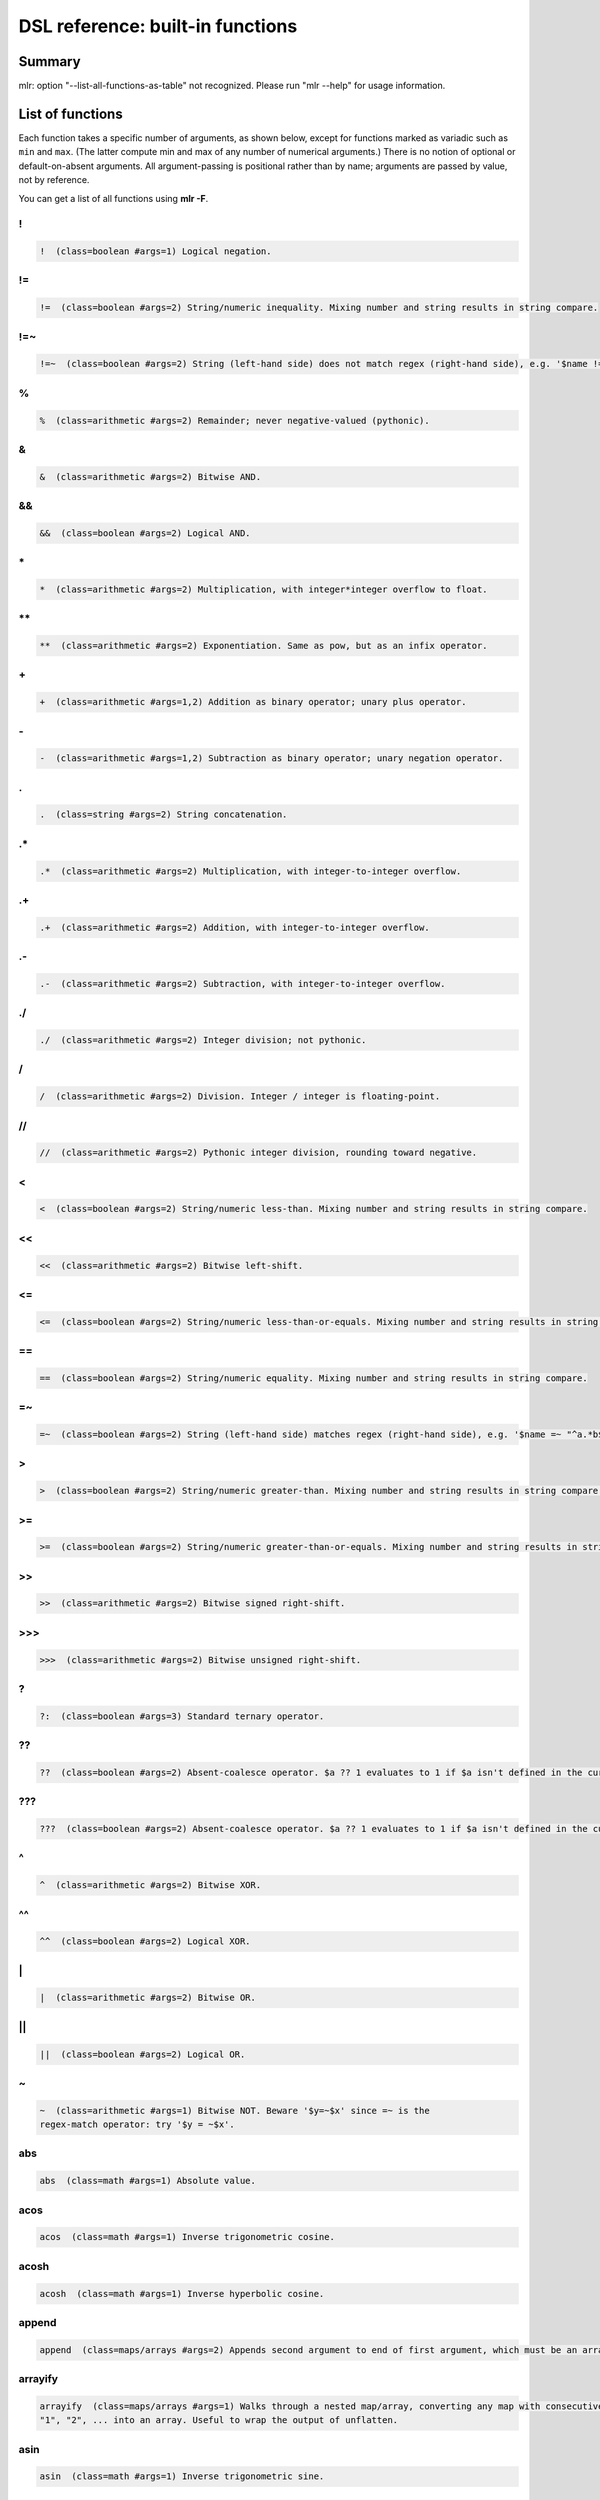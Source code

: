 ..
    PLEASE DO NOT EDIT DIRECTLY. EDIT THE .rst.in FILE PLEASE.

DSL reference: built-in functions
=====================================

Summary
----------------------------------------------------------------

mlr: option "--list-all-functions-as-table" not recognized.
Please run "mlr --help" for usage information.

List of functions
----------------------------------------------------------------

Each function takes a specific number of arguments, as shown below, except for functions marked as variadic such as ``min`` and ``max``. (The latter compute min and max of any number of numerical arguments.) There is no notion of optional or default-on-absent arguments. All argument-passing is positional rather than by name; arguments are passed by value, not by reference.

You can get a list of all functions using **mlr -F**.


.. _reference-dsl-colon:

\!
^^^^^^^^^^^^^^^^^^^^^^^^^^^^^^^^^^^^^^^^^^^^^^^^^^^^^^^^^^^^^^^^

.. code-block:: none

    !  (class=boolean #args=1) Logical negation.



.. _reference-dsl-!=:

!=
^^^^^^^^^^^^^^^^^^^^^^^^^^^^^^^^^^^^^^^^^^^^^^^^^^^^^^^^^^^^^^^^

.. code-block:: none

    !=  (class=boolean #args=2) String/numeric inequality. Mixing number and string results in string compare.



.. _reference-dsl-!=~:

!=~
^^^^^^^^^^^^^^^^^^^^^^^^^^^^^^^^^^^^^^^^^^^^^^^^^^^^^^^^^^^^^^^^

.. code-block:: none

    !=~  (class=boolean #args=2) String (left-hand side) does not match regex (right-hand side), e.g. '$name !=~ "^a.*b$"'.



.. _reference-dsl-%:

%
^^^^^^^^^^^^^^^^^^^^^^^^^^^^^^^^^^^^^^^^^^^^^^^^^^^^^^^^^^^^^^^^

.. code-block:: none

    %  (class=arithmetic #args=2) Remainder; never negative-valued (pythonic).



.. _reference-dsl-&:

&
^^^^^^^^^^^^^^^^^^^^^^^^^^^^^^^^^^^^^^^^^^^^^^^^^^^^^^^^^^^^^^^^

.. code-block:: none

    &  (class=arithmetic #args=2) Bitwise AND.



.. _reference-dsl-&&:

&&
^^^^^^^^^^^^^^^^^^^^^^^^^^^^^^^^^^^^^^^^^^^^^^^^^^^^^^^^^^^^^^^^

.. code-block:: none

    &&  (class=boolean #args=2) Logical AND.



.. _reference-dsl-times:

\*
^^^^^^^^^^^^^^^^^^^^^^^^^^^^^^^^^^^^^^^^^^^^^^^^^^^^^^^^^^^^^^^^

.. code-block:: none

    *  (class=arithmetic #args=2) Multiplication, with integer*integer overflow to float.



.. _reference-dsl-exponentiation:

\**
^^^^^^^^^^^^^^^^^^^^^^^^^^^^^^^^^^^^^^^^^^^^^^^^^^^^^^^^^^^^^^^^

.. code-block:: none

    **  (class=arithmetic #args=2) Exponentiation. Same as pow, but as an infix operator.



.. _reference-dsl-plus:

\+
^^^^^^^^^^^^^^^^^^^^^^^^^^^^^^^^^^^^^^^^^^^^^^^^^^^^^^^^^^^^^^^^

.. code-block:: none

    +  (class=arithmetic #args=1,2) Addition as binary operator; unary plus operator.



.. _reference-dsl-minus:

\-
^^^^^^^^^^^^^^^^^^^^^^^^^^^^^^^^^^^^^^^^^^^^^^^^^^^^^^^^^^^^^^^^

.. code-block:: none

    -  (class=arithmetic #args=1,2) Subtraction as binary operator; unary negation operator.



.. _reference-dsl-.:

.
^^^^^^^^^^^^^^^^^^^^^^^^^^^^^^^^^^^^^^^^^^^^^^^^^^^^^^^^^^^^^^^^

.. code-block:: none

    .  (class=string #args=2) String concatenation.



.. _reference-dsl-.*:

.*
^^^^^^^^^^^^^^^^^^^^^^^^^^^^^^^^^^^^^^^^^^^^^^^^^^^^^^^^^^^^^^^^

.. code-block:: none

    .*  (class=arithmetic #args=2) Multiplication, with integer-to-integer overflow.



.. _reference-dsl-.+:

.+
^^^^^^^^^^^^^^^^^^^^^^^^^^^^^^^^^^^^^^^^^^^^^^^^^^^^^^^^^^^^^^^^

.. code-block:: none

    .+  (class=arithmetic #args=2) Addition, with integer-to-integer overflow.



.. _reference-dsl-.-:

.-
^^^^^^^^^^^^^^^^^^^^^^^^^^^^^^^^^^^^^^^^^^^^^^^^^^^^^^^^^^^^^^^^

.. code-block:: none

    .-  (class=arithmetic #args=2) Subtraction, with integer-to-integer overflow.



.. _reference-dsl-./:

./
^^^^^^^^^^^^^^^^^^^^^^^^^^^^^^^^^^^^^^^^^^^^^^^^^^^^^^^^^^^^^^^^

.. code-block:: none

    ./  (class=arithmetic #args=2) Integer division; not pythonic.



.. _reference-dsl-/:

/
^^^^^^^^^^^^^^^^^^^^^^^^^^^^^^^^^^^^^^^^^^^^^^^^^^^^^^^^^^^^^^^^

.. code-block:: none

    /  (class=arithmetic #args=2) Division. Integer / integer is floating-point.



.. _reference-dsl-//:

//
^^^^^^^^^^^^^^^^^^^^^^^^^^^^^^^^^^^^^^^^^^^^^^^^^^^^^^^^^^^^^^^^

.. code-block:: none

    //  (class=arithmetic #args=2) Pythonic integer division, rounding toward negative.



.. _reference-dsl-<:

<
^^^^^^^^^^^^^^^^^^^^^^^^^^^^^^^^^^^^^^^^^^^^^^^^^^^^^^^^^^^^^^^^

.. code-block:: none

    <  (class=boolean #args=2) String/numeric less-than. Mixing number and string results in string compare.



.. _reference-dsl-<<:

<<
^^^^^^^^^^^^^^^^^^^^^^^^^^^^^^^^^^^^^^^^^^^^^^^^^^^^^^^^^^^^^^^^

.. code-block:: none

    <<  (class=arithmetic #args=2) Bitwise left-shift.



.. _reference-dsl-<=:

<=
^^^^^^^^^^^^^^^^^^^^^^^^^^^^^^^^^^^^^^^^^^^^^^^^^^^^^^^^^^^^^^^^

.. code-block:: none

    <=  (class=boolean #args=2) String/numeric less-than-or-equals. Mixing number and string results in string compare.



.. _reference-dsl-==:

==
^^^^^^^^^^^^^^^^^^^^^^^^^^^^^^^^^^^^^^^^^^^^^^^^^^^^^^^^^^^^^^^^

.. code-block:: none

    ==  (class=boolean #args=2) String/numeric equality. Mixing number and string results in string compare.



.. _reference-dsl-=~:

=~
^^^^^^^^^^^^^^^^^^^^^^^^^^^^^^^^^^^^^^^^^^^^^^^^^^^^^^^^^^^^^^^^

.. code-block:: none

    =~  (class=boolean #args=2) String (left-hand side) matches regex (right-hand side), e.g. '$name =~ "^a.*b$"'.



.. _reference-dsl->:

>
^^^^^^^^^^^^^^^^^^^^^^^^^^^^^^^^^^^^^^^^^^^^^^^^^^^^^^^^^^^^^^^^

.. code-block:: none

    >  (class=boolean #args=2) String/numeric greater-than. Mixing number and string results in string compare.



.. _reference-dsl->=:

>=
^^^^^^^^^^^^^^^^^^^^^^^^^^^^^^^^^^^^^^^^^^^^^^^^^^^^^^^^^^^^^^^^

.. code-block:: none

    >=  (class=boolean #args=2) String/numeric greater-than-or-equals. Mixing number and string results in string compare.



.. _reference-dsl-srsh:

\>\>
^^^^^^^^^^^^^^^^^^^^^^^^^^^^^^^^^^^^^^^^^^^^^^^^^^^^^^^^^^^^^^^^

.. code-block:: none

    >>  (class=arithmetic #args=2) Bitwise signed right-shift.



.. _reference-dsl-ursh:

\>\>\>
^^^^^^^^^^^^^^^^^^^^^^^^^^^^^^^^^^^^^^^^^^^^^^^^^^^^^^^^^^^^^^^^

.. code-block:: none

    >>>  (class=arithmetic #args=2) Bitwise unsigned right-shift.



.. _reference-dsl-question-mark-colon:

\?
^^^^^^^^^^^^^^^^^^^^^^^^^^^^^^^^^^^^^^^^^^^^^^^^^^^^^^^^^^^^^^^^

.. code-block:: none

    ?:  (class=boolean #args=3) Standard ternary operator.



.. _reference-dsl-??:

??
^^^^^^^^^^^^^^^^^^^^^^^^^^^^^^^^^^^^^^^^^^^^^^^^^^^^^^^^^^^^^^^^

.. code-block:: none

    ??  (class=boolean #args=2) Absent-coalesce operator. $a ?? 1 evaluates to 1 if $a isn't defined in the current record.



.. _reference-dsl-???:

???
^^^^^^^^^^^^^^^^^^^^^^^^^^^^^^^^^^^^^^^^^^^^^^^^^^^^^^^^^^^^^^^^

.. code-block:: none

    ???  (class=boolean #args=2) Absent-coalesce operator. $a ?? 1 evaluates to 1 if $a isn't defined in the current record, or has empty value.



.. _reference-dsl-^:

^
^^^^^^^^^^^^^^^^^^^^^^^^^^^^^^^^^^^^^^^^^^^^^^^^^^^^^^^^^^^^^^^^

.. code-block:: none

    ^  (class=arithmetic #args=2) Bitwise XOR.



.. _reference-dsl-^^:

^^
^^^^^^^^^^^^^^^^^^^^^^^^^^^^^^^^^^^^^^^^^^^^^^^^^^^^^^^^^^^^^^^^

.. code-block:: none

    ^^  (class=boolean #args=2) Logical XOR.



.. _reference-dsl-bitwise-or:

\|
^^^^^^^^^^^^^^^^^^^^^^^^^^^^^^^^^^^^^^^^^^^^^^^^^^^^^^^^^^^^^^^^

.. code-block:: none

    |  (class=arithmetic #args=2) Bitwise OR.



.. _reference-dsl-||:

||
^^^^^^^^^^^^^^^^^^^^^^^^^^^^^^^^^^^^^^^^^^^^^^^^^^^^^^^^^^^^^^^^

.. code-block:: none

    ||  (class=boolean #args=2) Logical OR.



.. _reference-dsl-~:

~
^^^^^^^^^^^^^^^^^^^^^^^^^^^^^^^^^^^^^^^^^^^^^^^^^^^^^^^^^^^^^^^^

.. code-block:: none

    ~  (class=arithmetic #args=1) Bitwise NOT. Beware '$y=~$x' since =~ is the
    regex-match operator: try '$y = ~$x'.



.. _reference-dsl-abs:

abs
^^^^^^^^^^^^^^^^^^^^^^^^^^^^^^^^^^^^^^^^^^^^^^^^^^^^^^^^^^^^^^^^

.. code-block:: none

    abs  (class=math #args=1) Absolute value.



.. _reference-dsl-acos:

acos
^^^^^^^^^^^^^^^^^^^^^^^^^^^^^^^^^^^^^^^^^^^^^^^^^^^^^^^^^^^^^^^^

.. code-block:: none

    acos  (class=math #args=1) Inverse trigonometric cosine.



.. _reference-dsl-acosh:

acosh
^^^^^^^^^^^^^^^^^^^^^^^^^^^^^^^^^^^^^^^^^^^^^^^^^^^^^^^^^^^^^^^^

.. code-block:: none

    acosh  (class=math #args=1) Inverse hyperbolic cosine.



.. _reference-dsl-append:

append
^^^^^^^^^^^^^^^^^^^^^^^^^^^^^^^^^^^^^^^^^^^^^^^^^^^^^^^^^^^^^^^^

.. code-block:: none

    append  (class=maps/arrays #args=2) Appends second argument to end of first argument, which must be an array.



.. _reference-dsl-arrayify:

arrayify
^^^^^^^^^^^^^^^^^^^^^^^^^^^^^^^^^^^^^^^^^^^^^^^^^^^^^^^^^^^^^^^^

.. code-block:: none

    arrayify  (class=maps/arrays #args=1) Walks through a nested map/array, converting any map with consecutive keys
    "1", "2", ... into an array. Useful to wrap the output of unflatten.



.. _reference-dsl-asin:

asin
^^^^^^^^^^^^^^^^^^^^^^^^^^^^^^^^^^^^^^^^^^^^^^^^^^^^^^^^^^^^^^^^

.. code-block:: none

    asin  (class=math #args=1) Inverse trigonometric sine.



.. _reference-dsl-asinh:

asinh
^^^^^^^^^^^^^^^^^^^^^^^^^^^^^^^^^^^^^^^^^^^^^^^^^^^^^^^^^^^^^^^^

.. code-block:: none

    asinh  (class=math #args=1) Inverse hyperbolic sine.



.. _reference-dsl-asserting_absent:

asserting_absent
^^^^^^^^^^^^^^^^^^^^^^^^^^^^^^^^^^^^^^^^^^^^^^^^^^^^^^^^^^^^^^^^

.. code-block:: none

    asserting_absent  (class=typing #args=1) Aborts with an error if is_absent on the argument returns false,
    else returns its argument.



.. _reference-dsl-asserting_array:

asserting_array
^^^^^^^^^^^^^^^^^^^^^^^^^^^^^^^^^^^^^^^^^^^^^^^^^^^^^^^^^^^^^^^^

.. code-block:: none

    asserting_array  (class=typing #args=1) Aborts with an error if is_array on the argument returns false,
    else returns its argument.



.. _reference-dsl-asserting_bool:

asserting_bool
^^^^^^^^^^^^^^^^^^^^^^^^^^^^^^^^^^^^^^^^^^^^^^^^^^^^^^^^^^^^^^^^

.. code-block:: none

    asserting_bool  (class=typing #args=1) Aborts with an error if is_bool on the argument returns false,
    else returns its argument.



.. _reference-dsl-asserting_boolean:

asserting_boolean
^^^^^^^^^^^^^^^^^^^^^^^^^^^^^^^^^^^^^^^^^^^^^^^^^^^^^^^^^^^^^^^^

.. code-block:: none

    asserting_boolean  (class=typing #args=1) Aborts with an error if is_boolean on the argument returns false,
    else returns its argument.



.. _reference-dsl-asserting_empty:

asserting_empty
^^^^^^^^^^^^^^^^^^^^^^^^^^^^^^^^^^^^^^^^^^^^^^^^^^^^^^^^^^^^^^^^

.. code-block:: none

    asserting_empty  (class=typing #args=1) Aborts with an error if is_empty on the argument returns false,
    else returns its argument.



.. _reference-dsl-asserting_empty_map:

asserting_empty_map
^^^^^^^^^^^^^^^^^^^^^^^^^^^^^^^^^^^^^^^^^^^^^^^^^^^^^^^^^^^^^^^^

.. code-block:: none

    asserting_empty_map  (class=typing #args=1) Aborts with an error if is_empty_map on the argument returns false,
    else returns its argument.



.. _reference-dsl-asserting_error:

asserting_error
^^^^^^^^^^^^^^^^^^^^^^^^^^^^^^^^^^^^^^^^^^^^^^^^^^^^^^^^^^^^^^^^

.. code-block:: none

    asserting_error  (class=typing #args=1) Aborts with an error if is_error on the argument returns false,
    else returns its argument.



.. _reference-dsl-asserting_float:

asserting_float
^^^^^^^^^^^^^^^^^^^^^^^^^^^^^^^^^^^^^^^^^^^^^^^^^^^^^^^^^^^^^^^^

.. code-block:: none

    asserting_float  (class=typing #args=1) Aborts with an error if is_float on the argument returns false,
    else returns its argument.



.. _reference-dsl-asserting_int:

asserting_int
^^^^^^^^^^^^^^^^^^^^^^^^^^^^^^^^^^^^^^^^^^^^^^^^^^^^^^^^^^^^^^^^

.. code-block:: none

    asserting_int  (class=typing #args=1) Aborts with an error if is_int on the argument returns false,
    else returns its argument.



.. _reference-dsl-asserting_map:

asserting_map
^^^^^^^^^^^^^^^^^^^^^^^^^^^^^^^^^^^^^^^^^^^^^^^^^^^^^^^^^^^^^^^^

.. code-block:: none

    asserting_map  (class=typing #args=1) Aborts with an error if is_map on the argument returns false,
    else returns its argument.



.. _reference-dsl-asserting_nonempty_map:

asserting_nonempty_map
^^^^^^^^^^^^^^^^^^^^^^^^^^^^^^^^^^^^^^^^^^^^^^^^^^^^^^^^^^^^^^^^

.. code-block:: none

    asserting_nonempty_map  (class=typing #args=1) Aborts with an error if is_nonempty_map on the argument returns false,
    else returns its argument.



.. _reference-dsl-asserting_not_array:

asserting_not_array
^^^^^^^^^^^^^^^^^^^^^^^^^^^^^^^^^^^^^^^^^^^^^^^^^^^^^^^^^^^^^^^^

.. code-block:: none

    asserting_not_array  (class=typing #args=1) Aborts with an error if is_not_array on the argument returns false,
    else returns its argument.



.. _reference-dsl-asserting_not_empty:

asserting_not_empty
^^^^^^^^^^^^^^^^^^^^^^^^^^^^^^^^^^^^^^^^^^^^^^^^^^^^^^^^^^^^^^^^

.. code-block:: none

    asserting_not_empty  (class=typing #args=1) Aborts with an error if is_not_empty on the argument returns false,
    else returns its argument.



.. _reference-dsl-asserting_not_map:

asserting_not_map
^^^^^^^^^^^^^^^^^^^^^^^^^^^^^^^^^^^^^^^^^^^^^^^^^^^^^^^^^^^^^^^^

.. code-block:: none

    asserting_not_map  (class=typing #args=1) Aborts with an error if is_not_map on the argument returns false,
    else returns its argument.



.. _reference-dsl-asserting_not_null:

asserting_not_null
^^^^^^^^^^^^^^^^^^^^^^^^^^^^^^^^^^^^^^^^^^^^^^^^^^^^^^^^^^^^^^^^

.. code-block:: none

    asserting_not_null  (class=typing #args=1) Aborts with an error if is_not_null on the argument returns false,
    else returns its argument.



.. _reference-dsl-asserting_null:

asserting_null
^^^^^^^^^^^^^^^^^^^^^^^^^^^^^^^^^^^^^^^^^^^^^^^^^^^^^^^^^^^^^^^^

.. code-block:: none

    asserting_null  (class=typing #args=1) Aborts with an error if is_null on the argument returns false,
    else returns its argument.



.. _reference-dsl-asserting_numeric:

asserting_numeric
^^^^^^^^^^^^^^^^^^^^^^^^^^^^^^^^^^^^^^^^^^^^^^^^^^^^^^^^^^^^^^^^

.. code-block:: none

    asserting_numeric  (class=typing #args=1) Aborts with an error if is_numeric on the argument returns false,
    else returns its argument.



.. _reference-dsl-asserting_present:

asserting_present
^^^^^^^^^^^^^^^^^^^^^^^^^^^^^^^^^^^^^^^^^^^^^^^^^^^^^^^^^^^^^^^^

.. code-block:: none

    asserting_present  (class=typing #args=1) Aborts with an error if is_present on the argument returns false,
    else returns its argument.



.. _reference-dsl-asserting_string:

asserting_string
^^^^^^^^^^^^^^^^^^^^^^^^^^^^^^^^^^^^^^^^^^^^^^^^^^^^^^^^^^^^^^^^

.. code-block:: none

    asserting_string  (class=typing #args=1) Aborts with an error if is_string on the argument returns false,
    else returns its argument.



.. _reference-dsl-atan:

atan
^^^^^^^^^^^^^^^^^^^^^^^^^^^^^^^^^^^^^^^^^^^^^^^^^^^^^^^^^^^^^^^^

.. code-block:: none

    atan  (class=math #args=1) One-argument arctangent.



.. _reference-dsl-atan2:

atan2
^^^^^^^^^^^^^^^^^^^^^^^^^^^^^^^^^^^^^^^^^^^^^^^^^^^^^^^^^^^^^^^^

.. code-block:: none

    atan2  (class=math #args=2) Two-argument arctangent.



.. _reference-dsl-atanh:

atanh
^^^^^^^^^^^^^^^^^^^^^^^^^^^^^^^^^^^^^^^^^^^^^^^^^^^^^^^^^^^^^^^^

.. code-block:: none

    atanh  (class=math #args=1) Inverse hyperbolic tangent.



.. _reference-dsl-bitcount:

bitcount
^^^^^^^^^^^^^^^^^^^^^^^^^^^^^^^^^^^^^^^^^^^^^^^^^^^^^^^^^^^^^^^^

.. code-block:: none

    bitcount  (class=arithmetic #args=1) Count of 1-bits.



.. _reference-dsl-boolean:

boolean
^^^^^^^^^^^^^^^^^^^^^^^^^^^^^^^^^^^^^^^^^^^^^^^^^^^^^^^^^^^^^^^^

.. code-block:: none

    boolean  (class=conversion #args=1) Convert int/float/bool/string to boolean.



.. _reference-dsl-capitalize:

capitalize
^^^^^^^^^^^^^^^^^^^^^^^^^^^^^^^^^^^^^^^^^^^^^^^^^^^^^^^^^^^^^^^^

.. code-block:: none

    capitalize  (class=string #args=1) Convert string's first character to uppercase.



.. _reference-dsl-cbrt:

cbrt
^^^^^^^^^^^^^^^^^^^^^^^^^^^^^^^^^^^^^^^^^^^^^^^^^^^^^^^^^^^^^^^^

.. code-block:: none

    cbrt  (class=math #args=1) Cube root.



.. _reference-dsl-ceil:

ceil
^^^^^^^^^^^^^^^^^^^^^^^^^^^^^^^^^^^^^^^^^^^^^^^^^^^^^^^^^^^^^^^^

.. code-block:: none

    ceil  (class=math #args=1) Ceiling: nearest integer at or above.



.. _reference-dsl-clean_whitespace:

clean_whitespace
^^^^^^^^^^^^^^^^^^^^^^^^^^^^^^^^^^^^^^^^^^^^^^^^^^^^^^^^^^^^^^^^

.. code-block:: none

    clean_whitespace  (class=string #args=1) Same as collapse_whitespace and strip.



.. _reference-dsl-collapse_whitespace:

collapse_whitespace
^^^^^^^^^^^^^^^^^^^^^^^^^^^^^^^^^^^^^^^^^^^^^^^^^^^^^^^^^^^^^^^^

.. code-block:: none

    collapse_whitespace  (class=string #args=1) Strip repeated whitespace from string.



.. _reference-dsl-cos:

cos
^^^^^^^^^^^^^^^^^^^^^^^^^^^^^^^^^^^^^^^^^^^^^^^^^^^^^^^^^^^^^^^^

.. code-block:: none

    cos  (class=math #args=1) Trigonometric cosine.



.. _reference-dsl-cosh:

cosh
^^^^^^^^^^^^^^^^^^^^^^^^^^^^^^^^^^^^^^^^^^^^^^^^^^^^^^^^^^^^^^^^

.. code-block:: none

    cosh  (class=math #args=1) Hyperbolic cosine.



.. _reference-dsl-depth:

depth
^^^^^^^^^^^^^^^^^^^^^^^^^^^^^^^^^^^^^^^^^^^^^^^^^^^^^^^^^^^^^^^^

.. code-block:: none

    depth  (class=maps/arrays #args=1) Prints maximum depth of map/array. Scalars have depth 0.



.. _reference-dsl-dhms2fsec:

dhms2fsec
^^^^^^^^^^^^^^^^^^^^^^^^^^^^^^^^^^^^^^^^^^^^^^^^^^^^^^^^^^^^^^^^

.. code-block:: none

    dhms2fsec  (class=time #args=1) Recovers floating-point seconds as in dhms2fsec("5d18h53m20.250000s") = 500000.250000



.. _reference-dsl-dhms2sec:

dhms2sec
^^^^^^^^^^^^^^^^^^^^^^^^^^^^^^^^^^^^^^^^^^^^^^^^^^^^^^^^^^^^^^^^

.. code-block:: none

    dhms2sec  (class=time #args=1) Recovers integer seconds as in dhms2sec("5d18h53m20s") = 500000



.. _reference-dsl-erf:

erf
^^^^^^^^^^^^^^^^^^^^^^^^^^^^^^^^^^^^^^^^^^^^^^^^^^^^^^^^^^^^^^^^

.. code-block:: none

    erf  (class=math #args=1) Error function.



.. _reference-dsl-erfc:

erfc
^^^^^^^^^^^^^^^^^^^^^^^^^^^^^^^^^^^^^^^^^^^^^^^^^^^^^^^^^^^^^^^^

.. code-block:: none

    erfc  (class=math #args=1) Complementary error function.



.. _reference-dsl-exp:

exp
^^^^^^^^^^^^^^^^^^^^^^^^^^^^^^^^^^^^^^^^^^^^^^^^^^^^^^^^^^^^^^^^

.. code-block:: none

    exp  (class=math #args=1) Exponential function e**x.



.. _reference-dsl-expm1:

expm1
^^^^^^^^^^^^^^^^^^^^^^^^^^^^^^^^^^^^^^^^^^^^^^^^^^^^^^^^^^^^^^^^

.. code-block:: none

    expm1  (class=math #args=1) e**x - 1.



.. _reference-dsl-flatten:

flatten
^^^^^^^^^^^^^^^^^^^^^^^^^^^^^^^^^^^^^^^^^^^^^^^^^^^^^^^^^^^^^^^^

.. code-block:: none

    flatten  (class=maps/arrays #args=3) Flattens multi-level maps to single-level ones. Examples:
    flatten("a", ".", {"b": { "c": 4 }}) is {"a.b.c" : 4}.
    flatten("", ".", {"a": { "b": 3 }}) is {"a.b" : 3}.
    Two-argument version: flatten($*, ".") is the same as flatten("", ".", $*).
    Useful for nested JSON-like structures for non-JSON file formats like CSV.



.. _reference-dsl-float:

float
^^^^^^^^^^^^^^^^^^^^^^^^^^^^^^^^^^^^^^^^^^^^^^^^^^^^^^^^^^^^^^^^

.. code-block:: none

    float  (class=conversion #args=1) Convert int/float/bool/string to float.



.. _reference-dsl-floor:

floor
^^^^^^^^^^^^^^^^^^^^^^^^^^^^^^^^^^^^^^^^^^^^^^^^^^^^^^^^^^^^^^^^

.. code-block:: none

    floor  (class=math #args=1) Floor: nearest integer at or below.



.. _reference-dsl-fmtnum:

fmtnum
^^^^^^^^^^^^^^^^^^^^^^^^^^^^^^^^^^^^^^^^^^^^^^^^^^^^^^^^^^^^^^^^

.. code-block:: none

    fmtnum  (class=conversion #args=2) Convert int/float/bool to string using
    printf-style format string, e.g. '$s = fmtnum($n, "%06lld")'.



.. _reference-dsl-fsec2dhms:

fsec2dhms
^^^^^^^^^^^^^^^^^^^^^^^^^^^^^^^^^^^^^^^^^^^^^^^^^^^^^^^^^^^^^^^^

.. code-block:: none

    fsec2dhms  (class=time #args=1) Formats floating-point seconds as in fsec2dhms(500000.25) = "5d18h53m20.250000s"



.. _reference-dsl-fsec2hms:

fsec2hms
^^^^^^^^^^^^^^^^^^^^^^^^^^^^^^^^^^^^^^^^^^^^^^^^^^^^^^^^^^^^^^^^

.. code-block:: none

    fsec2hms  (class=time #args=1) Formats floating-point seconds as in fsec2hms(5000.25) = "01:23:20.250000"



.. _reference-dsl-get_keys:

get_keys
^^^^^^^^^^^^^^^^^^^^^^^^^^^^^^^^^^^^^^^^^^^^^^^^^^^^^^^^^^^^^^^^

.. code-block:: none

    get_keys  (class=maps/arrays #args=1) Returns array of keys of map or array



.. _reference-dsl-get_values:

get_values
^^^^^^^^^^^^^^^^^^^^^^^^^^^^^^^^^^^^^^^^^^^^^^^^^^^^^^^^^^^^^^^^

.. code-block:: none

    get_values  (class=maps/arrays #args=1) Returns array of keys of map or array -- in the latter case, returns a copy of the array



.. _reference-dsl-gmt2sec:

gmt2sec
^^^^^^^^^^^^^^^^^^^^^^^^^^^^^^^^^^^^^^^^^^^^^^^^^^^^^^^^^^^^^^^^

.. code-block:: none

    gmt2sec  (class=time #args=1) Parses GMT timestamp as integer seconds since the epoch.



.. _reference-dsl-gsub:

gsub
^^^^^^^^^^^^^^^^^^^^^^^^^^^^^^^^^^^^^^^^^^^^^^^^^^^^^^^^^^^^^^^^

.. code-block:: none

    gsub  (class=string #args=3) Example: '$name=gsub($name, "old", "new")' (replace all).



.. _reference-dsl-haskey:

haskey
^^^^^^^^^^^^^^^^^^^^^^^^^^^^^^^^^^^^^^^^^^^^^^^^^^^^^^^^^^^^^^^^

.. code-block:: none

    haskey  (class=maps/arrays #args=2) True/false if map has/hasn't key, e.g. 'haskey($*, "a")' or
    'haskey(mymap, mykey)', or true/false if array index is in bounds / out of bounds.
    Error if 1st argument is not a map or array. Note -n..-1 alias to 1..n in Miller arrays.



.. _reference-dsl-hexfmt:

hexfmt
^^^^^^^^^^^^^^^^^^^^^^^^^^^^^^^^^^^^^^^^^^^^^^^^^^^^^^^^^^^^^^^^

.. code-block:: none

    hexfmt  (class=conversion #args=1) Convert int to hex string, e.g. 255 to "0xff".



.. _reference-dsl-hms2fsec:

hms2fsec
^^^^^^^^^^^^^^^^^^^^^^^^^^^^^^^^^^^^^^^^^^^^^^^^^^^^^^^^^^^^^^^^

.. code-block:: none

    hms2fsec  (class=time #args=1) Recovers floating-point seconds as in hms2fsec("01:23:20.250000") = 5000.250000



.. _reference-dsl-hms2sec:

hms2sec
^^^^^^^^^^^^^^^^^^^^^^^^^^^^^^^^^^^^^^^^^^^^^^^^^^^^^^^^^^^^^^^^

.. code-block:: none

    hms2sec  (class=time #args=1) Recovers integer seconds as in hms2sec("01:23:20") = 5000



.. _reference-dsl-hostname:

hostname
^^^^^^^^^^^^^^^^^^^^^^^^^^^^^^^^^^^^^^^^^^^^^^^^^^^^^^^^^^^^^^^^

.. code-block:: none

    hostname  (class=system #args=0) Returns the hostname as a string.



.. _reference-dsl-int:

int
^^^^^^^^^^^^^^^^^^^^^^^^^^^^^^^^^^^^^^^^^^^^^^^^^^^^^^^^^^^^^^^^

.. code-block:: none

    int  (class=conversion #args=1) Convert int/float/bool/string to int.



.. _reference-dsl-invqnorm:

invqnorm
^^^^^^^^^^^^^^^^^^^^^^^^^^^^^^^^^^^^^^^^^^^^^^^^^^^^^^^^^^^^^^^^

.. code-block:: none

    invqnorm  (class=math #args=1) Inverse of normal cumulative distribution function.
    Note that invqorm(urand()) is normally distributed.



.. _reference-dsl-is_absent:

is_absent
^^^^^^^^^^^^^^^^^^^^^^^^^^^^^^^^^^^^^^^^^^^^^^^^^^^^^^^^^^^^^^^^

.. code-block:: none

    is_absent  (class=typing #args=1) False if field is present in input, true otherwise



.. _reference-dsl-is_array:

is_array
^^^^^^^^^^^^^^^^^^^^^^^^^^^^^^^^^^^^^^^^^^^^^^^^^^^^^^^^^^^^^^^^

.. code-block:: none

    is_array  (class=typing #args=1) True if argument is an array.



.. _reference-dsl-is_bool:

is_bool
^^^^^^^^^^^^^^^^^^^^^^^^^^^^^^^^^^^^^^^^^^^^^^^^^^^^^^^^^^^^^^^^

.. code-block:: none

    is_bool  (class=typing #args=1) True if field is present with boolean value. Synonymous with is_boolean.



.. _reference-dsl-is_boolean:

is_boolean
^^^^^^^^^^^^^^^^^^^^^^^^^^^^^^^^^^^^^^^^^^^^^^^^^^^^^^^^^^^^^^^^

.. code-block:: none

    is_boolean  (class=typing #args=1) True if field is present with boolean value. Synonymous with is_bool.



.. _reference-dsl-is_empty:

is_empty
^^^^^^^^^^^^^^^^^^^^^^^^^^^^^^^^^^^^^^^^^^^^^^^^^^^^^^^^^^^^^^^^

.. code-block:: none

    is_empty  (class=typing #args=1) True if field is present in input with empty string value, false otherwise.



.. _reference-dsl-is_empty_map:

is_empty_map
^^^^^^^^^^^^^^^^^^^^^^^^^^^^^^^^^^^^^^^^^^^^^^^^^^^^^^^^^^^^^^^^

.. code-block:: none

    is_empty_map  (class=typing #args=1) True if argument is a map which is empty.



.. _reference-dsl-is_error:

is_error
^^^^^^^^^^^^^^^^^^^^^^^^^^^^^^^^^^^^^^^^^^^^^^^^^^^^^^^^^^^^^^^^

.. code-block:: none

    is_error  (class=typing #args=1) True if if argument is an error, such as taking string length of an integer.



.. _reference-dsl-is_float:

is_float
^^^^^^^^^^^^^^^^^^^^^^^^^^^^^^^^^^^^^^^^^^^^^^^^^^^^^^^^^^^^^^^^

.. code-block:: none

    is_float  (class=typing #args=1) True if field is present with value inferred to be float



.. _reference-dsl-is_int:

is_int
^^^^^^^^^^^^^^^^^^^^^^^^^^^^^^^^^^^^^^^^^^^^^^^^^^^^^^^^^^^^^^^^

.. code-block:: none

    is_int  (class=typing #args=1) True if field is present with value inferred to be int



.. _reference-dsl-is_map:

is_map
^^^^^^^^^^^^^^^^^^^^^^^^^^^^^^^^^^^^^^^^^^^^^^^^^^^^^^^^^^^^^^^^

.. code-block:: none

    is_map  (class=typing #args=1) True if argument is a map.



.. _reference-dsl-is_nonempty_map:

is_nonempty_map
^^^^^^^^^^^^^^^^^^^^^^^^^^^^^^^^^^^^^^^^^^^^^^^^^^^^^^^^^^^^^^^^

.. code-block:: none

    is_nonempty_map  (class=typing #args=1) True if argument is a map which is non-empty.



.. _reference-dsl-is_not_array:

is_not_array
^^^^^^^^^^^^^^^^^^^^^^^^^^^^^^^^^^^^^^^^^^^^^^^^^^^^^^^^^^^^^^^^

.. code-block:: none

    is_not_array  (class=typing #args=1) True if argument is not an array.



.. _reference-dsl-is_not_empty:

is_not_empty
^^^^^^^^^^^^^^^^^^^^^^^^^^^^^^^^^^^^^^^^^^^^^^^^^^^^^^^^^^^^^^^^

.. code-block:: none

    is_not_empty  (class=typing #args=1) False if field is present in input with empty value, true otherwise



.. _reference-dsl-is_not_map:

is_not_map
^^^^^^^^^^^^^^^^^^^^^^^^^^^^^^^^^^^^^^^^^^^^^^^^^^^^^^^^^^^^^^^^

.. code-block:: none

    is_not_map  (class=typing #args=1) True if argument is not a map.



.. _reference-dsl-is_not_null:

is_not_null
^^^^^^^^^^^^^^^^^^^^^^^^^^^^^^^^^^^^^^^^^^^^^^^^^^^^^^^^^^^^^^^^

.. code-block:: none

    is_not_null  (class=typing #args=1) False if argument is null (empty or absent), true otherwise.



.. _reference-dsl-is_null:

is_null
^^^^^^^^^^^^^^^^^^^^^^^^^^^^^^^^^^^^^^^^^^^^^^^^^^^^^^^^^^^^^^^^

.. code-block:: none

    is_null  (class=typing #args=1) True if argument is null (empty or absent), false otherwise.



.. _reference-dsl-is_numeric:

is_numeric
^^^^^^^^^^^^^^^^^^^^^^^^^^^^^^^^^^^^^^^^^^^^^^^^^^^^^^^^^^^^^^^^

.. code-block:: none

    is_numeric  (class=typing #args=1) True if field is present with value inferred to be int or float



.. _reference-dsl-is_present:

is_present
^^^^^^^^^^^^^^^^^^^^^^^^^^^^^^^^^^^^^^^^^^^^^^^^^^^^^^^^^^^^^^^^

.. code-block:: none

    is_present  (class=typing #args=1) True if field is present in input, false otherwise.



.. _reference-dsl-is_string:

is_string
^^^^^^^^^^^^^^^^^^^^^^^^^^^^^^^^^^^^^^^^^^^^^^^^^^^^^^^^^^^^^^^^

.. code-block:: none

    is_string  (class=typing #args=1) True if field is present with string (including empty-string) value



.. _reference-dsl-joink:

joink
^^^^^^^^^^^^^^^^^^^^^^^^^^^^^^^^^^^^^^^^^^^^^^^^^^^^^^^^^^^^^^^^

.. code-block:: none

    joink  (class=conversion #args=2) Makes string from map/array keys. Examples:
    joink({"a":3,"b":4,"c":5}, ",") = "a,b,c"
    joink([1,2,3], ",") = "1,2,3".



.. _reference-dsl-joinkv:

joinkv
^^^^^^^^^^^^^^^^^^^^^^^^^^^^^^^^^^^^^^^^^^^^^^^^^^^^^^^^^^^^^^^^

.. code-block:: none

    joinkv  (class=conversion #args=3) Makes string from map/array key-value pairs. Examples:
    joinkv([3,4,5], "=", ",") = "1=3,2=4,3=5"
    joinkv({"a":3,"b":4,"c":5}, "=", ",") = "a=3,b=4,c=5"



.. _reference-dsl-joinv:

joinv
^^^^^^^^^^^^^^^^^^^^^^^^^^^^^^^^^^^^^^^^^^^^^^^^^^^^^^^^^^^^^^^^

.. code-block:: none

    joinv  (class=conversion #args=2) Makes string from map/array values.
    joinv([3,4,5], ",") = "3,4,5"
    joinv({"a":3,"b":4,"c":5}, ",") = "3,4,5"



.. _reference-dsl-json_parse:

json_parse
^^^^^^^^^^^^^^^^^^^^^^^^^^^^^^^^^^^^^^^^^^^^^^^^^^^^^^^^^^^^^^^^

.. code-block:: none

    json_parse  (class=maps/arrays #args=1) Converts value from JSON-formatted string.



.. _reference-dsl-json_stringify:

json_stringify
^^^^^^^^^^^^^^^^^^^^^^^^^^^^^^^^^^^^^^^^^^^^^^^^^^^^^^^^^^^^^^^^

.. code-block:: none

    json_stringify  (class=maps/arrays #args=1,2) Converts value to JSON-formatted string. Default output is single-line.
    With optional second boolean argument set to true, produces multiline output.



.. _reference-dsl-leafcount:

leafcount
^^^^^^^^^^^^^^^^^^^^^^^^^^^^^^^^^^^^^^^^^^^^^^^^^^^^^^^^^^^^^^^^

.. code-block:: none

    leafcount  (class=maps/arrays #args=1) Counts total number of terminal values in map/array. For single-level
    map/array, same as length.



.. _reference-dsl-length:

length
^^^^^^^^^^^^^^^^^^^^^^^^^^^^^^^^^^^^^^^^^^^^^^^^^^^^^^^^^^^^^^^^

.. code-block:: none

    length  (class=maps/arrays #args=1) Counts number of top-level entries in array/map. Scalars have length 1.



.. _reference-dsl-log:

log
^^^^^^^^^^^^^^^^^^^^^^^^^^^^^^^^^^^^^^^^^^^^^^^^^^^^^^^^^^^^^^^^

.. code-block:: none

    log  (class=math #args=1) Natural (base-e) logarithm.



.. _reference-dsl-log10:

log10
^^^^^^^^^^^^^^^^^^^^^^^^^^^^^^^^^^^^^^^^^^^^^^^^^^^^^^^^^^^^^^^^

.. code-block:: none

    log10  (class=math #args=1) Base-10 logarithm.



.. _reference-dsl-log1p:

log1p
^^^^^^^^^^^^^^^^^^^^^^^^^^^^^^^^^^^^^^^^^^^^^^^^^^^^^^^^^^^^^^^^

.. code-block:: none

    log1p  (class=math #args=1) log(1-x).



.. _reference-dsl-logifit:

logifit
^^^^^^^^^^^^^^^^^^^^^^^^^^^^^^^^^^^^^^^^^^^^^^^^^^^^^^^^^^^^^^^^

.. code-block:: none

    logifit  (class=math #args=3)  Given m and b from logistic regression, compute fit:
    $yhat=logifit($x,$m,$b).



.. _reference-dsl-lstrip:

lstrip
^^^^^^^^^^^^^^^^^^^^^^^^^^^^^^^^^^^^^^^^^^^^^^^^^^^^^^^^^^^^^^^^

.. code-block:: none

    lstrip  (class=string #args=1) Strip leading whitespace from string.



.. _reference-dsl-madd:

madd
^^^^^^^^^^^^^^^^^^^^^^^^^^^^^^^^^^^^^^^^^^^^^^^^^^^^^^^^^^^^^^^^

.. code-block:: none

    madd  (class=arithmetic #args=3) a + b mod m (integers)



.. _reference-dsl-mapdiff:

mapdiff
^^^^^^^^^^^^^^^^^^^^^^^^^^^^^^^^^^^^^^^^^^^^^^^^^^^^^^^^^^^^^^^^

.. code-block:: none

    mapdiff  (class=maps/arrays #args=variadic) With 0 args, returns empty map. With 1 arg, returns copy of arg.
    With 2 or more, returns copy of arg 1 with all keys from any of remaining
    argument maps removed.



.. _reference-dsl-mapexcept:

mapexcept
^^^^^^^^^^^^^^^^^^^^^^^^^^^^^^^^^^^^^^^^^^^^^^^^^^^^^^^^^^^^^^^^

.. code-block:: none

    mapexcept  (class=maps/arrays #args=variadic) Returns a map with keys from remaining arguments, if any, unset.
    Remaining arguments can be strings or arrays of string.
    E.g. 'mapexcept({1:2,3:4,5:6}, 1, 5, 7)' is '{3:4}'
    and  'mapexcept({1:2,3:4,5:6}, [1, 5, 7])' is '{3:4}'.



.. _reference-dsl-mapselect:

mapselect
^^^^^^^^^^^^^^^^^^^^^^^^^^^^^^^^^^^^^^^^^^^^^^^^^^^^^^^^^^^^^^^^

.. code-block:: none

    mapselect  (class=maps/arrays #args=variadic) Returns a map with only keys from remaining arguments set.
    Remaining arguments can be strings or arrays of string.
    E.g. 'mapselect({1:2,3:4,5:6}, 1, 5, 7)' is '{1:2,5:6}'
    and  'mapselect({1:2,3:4,5:6}, [1, 5, 7])' is '{1:2,5:6}'.



.. _reference-dsl-mapsum:

mapsum
^^^^^^^^^^^^^^^^^^^^^^^^^^^^^^^^^^^^^^^^^^^^^^^^^^^^^^^^^^^^^^^^

.. code-block:: none

    mapsum  (class=maps/arrays #args=variadic) With 0 args, returns empty map. With >= 1 arg, returns a map with
    key-value pairs from all arguments. Rightmost collisions win, e.g.
    'mapsum({1:2,3:4},{1:5})' is '{1:5,3:4}'.



.. _reference-dsl-max:

max
^^^^^^^^^^^^^^^^^^^^^^^^^^^^^^^^^^^^^^^^^^^^^^^^^^^^^^^^^^^^^^^^

.. code-block:: none

    max  (class=math #args=variadic) Max of n numbers; null loses.



.. _reference-dsl-md5:

md5
^^^^^^^^^^^^^^^^^^^^^^^^^^^^^^^^^^^^^^^^^^^^^^^^^^^^^^^^^^^^^^^^

.. code-block:: none

    md5  (class=hashing #args=1) MD5 hash.



.. _reference-dsl-mexp:

mexp
^^^^^^^^^^^^^^^^^^^^^^^^^^^^^^^^^^^^^^^^^^^^^^^^^^^^^^^^^^^^^^^^

.. code-block:: none

    mexp  (class=arithmetic #args=3) a ** b mod m (integers)



.. _reference-dsl-min:

min
^^^^^^^^^^^^^^^^^^^^^^^^^^^^^^^^^^^^^^^^^^^^^^^^^^^^^^^^^^^^^^^^

.. code-block:: none

    min  (class=math #args=variadic) Min of n numbers; null loses.



.. _reference-dsl-mmul:

mmul
^^^^^^^^^^^^^^^^^^^^^^^^^^^^^^^^^^^^^^^^^^^^^^^^^^^^^^^^^^^^^^^^

.. code-block:: none

    mmul  (class=arithmetic #args=3) a * b mod m (integers)



.. _reference-dsl-msub:

msub
^^^^^^^^^^^^^^^^^^^^^^^^^^^^^^^^^^^^^^^^^^^^^^^^^^^^^^^^^^^^^^^^

.. code-block:: none

    msub  (class=arithmetic #args=3) a - b mod m (integers)



.. _reference-dsl-os:

os
^^^^^^^^^^^^^^^^^^^^^^^^^^^^^^^^^^^^^^^^^^^^^^^^^^^^^^^^^^^^^^^^

.. code-block:: none

    os  (class=system #args=0) Returns the operating-system name as a string.



.. _reference-dsl-pow:

pow
^^^^^^^^^^^^^^^^^^^^^^^^^^^^^^^^^^^^^^^^^^^^^^^^^^^^^^^^^^^^^^^^

.. code-block:: none

    pow  (class=arithmetic #args=2) Exponentiation. Same as **, but as a function.



.. _reference-dsl-qnorm:

qnorm
^^^^^^^^^^^^^^^^^^^^^^^^^^^^^^^^^^^^^^^^^^^^^^^^^^^^^^^^^^^^^^^^

.. code-block:: none

    qnorm  (class=math #args=1) Normal cumulative distribution function.



.. _reference-dsl-regextract:

regextract
^^^^^^^^^^^^^^^^^^^^^^^^^^^^^^^^^^^^^^^^^^^^^^^^^^^^^^^^^^^^^^^^

.. code-block:: none

    regextract  (class=string #args=2) Example: '$name=regextract($name, "[A-Z]{3}[0-9]{2}")'



.. _reference-dsl-regextract_or_else:

regextract_or_else
^^^^^^^^^^^^^^^^^^^^^^^^^^^^^^^^^^^^^^^^^^^^^^^^^^^^^^^^^^^^^^^^

.. code-block:: none

    regextract_or_else  (class=string #args=3) Example: '$name=regextract_or_else($name, "[A-Z]{3}[0-9]{2}", "default")'



.. _reference-dsl-round:

round
^^^^^^^^^^^^^^^^^^^^^^^^^^^^^^^^^^^^^^^^^^^^^^^^^^^^^^^^^^^^^^^^

.. code-block:: none

    round  (class=math #args=1) Round to nearest integer.



.. _reference-dsl-roundm:

roundm
^^^^^^^^^^^^^^^^^^^^^^^^^^^^^^^^^^^^^^^^^^^^^^^^^^^^^^^^^^^^^^^^

.. code-block:: none

    roundm  (class=math #args=2) Round to nearest multiple of m: roundm($x,$m) is
    the same as round($x/$m)*$m.



.. _reference-dsl-rstrip:

rstrip
^^^^^^^^^^^^^^^^^^^^^^^^^^^^^^^^^^^^^^^^^^^^^^^^^^^^^^^^^^^^^^^^

.. code-block:: none

    rstrip  (class=string #args=1) Strip trailing whitespace from string.



.. _reference-dsl-sec2dhms:

sec2dhms
^^^^^^^^^^^^^^^^^^^^^^^^^^^^^^^^^^^^^^^^^^^^^^^^^^^^^^^^^^^^^^^^

.. code-block:: none

    sec2dhms  (class=time #args=1) Formats integer seconds as in sec2dhms(500000) = "5d18h53m20s"



.. _reference-dsl-sec2gmt:

sec2gmt
^^^^^^^^^^^^^^^^^^^^^^^^^^^^^^^^^^^^^^^^^^^^^^^^^^^^^^^^^^^^^^^^

.. code-block:: none

    sec2gmt  (class=time #args=1,2) Formats seconds since epoch (integer part)
    as GMT timestamp, e.g. sec2gmt(1440768801.7) = "2015-08-28T13:33:21Z".
    Leaves non-numbers as-is. With second integer argument n, includes n decimal places
    for the seconds part



.. _reference-dsl-sec2gmtdate:

sec2gmtdate
^^^^^^^^^^^^^^^^^^^^^^^^^^^^^^^^^^^^^^^^^^^^^^^^^^^^^^^^^^^^^^^^

.. code-block:: none

    sec2gmtdate  (class=time #args=1) Formats seconds since epoch (integer part)
    as GMT timestamp with year-month-date, e.g. sec2gmtdate(1440768801.7) = "2015-08-28".
    Leaves non-numbers as-is.



.. _reference-dsl-sec2hms:

sec2hms
^^^^^^^^^^^^^^^^^^^^^^^^^^^^^^^^^^^^^^^^^^^^^^^^^^^^^^^^^^^^^^^^

.. code-block:: none

    sec2hms  (class=time #args=1) Formats integer seconds as in sec2hms(5000) = "01:23:20"



.. _reference-dsl-sgn:

sgn
^^^^^^^^^^^^^^^^^^^^^^^^^^^^^^^^^^^^^^^^^^^^^^^^^^^^^^^^^^^^^^^^

.. code-block:: none

    sgn  (class=math #args=1)  +1, 0, -1 for positive, zero, negative input respectively.



.. _reference-dsl-sha1:

sha1
^^^^^^^^^^^^^^^^^^^^^^^^^^^^^^^^^^^^^^^^^^^^^^^^^^^^^^^^^^^^^^^^

.. code-block:: none

    sha1  (class=hashing #args=1) SHA1 hash.



.. _reference-dsl-sha256:

sha256
^^^^^^^^^^^^^^^^^^^^^^^^^^^^^^^^^^^^^^^^^^^^^^^^^^^^^^^^^^^^^^^^

.. code-block:: none

    sha256  (class=hashing #args=1) SHA256 hash.



.. _reference-dsl-sha512:

sha512
^^^^^^^^^^^^^^^^^^^^^^^^^^^^^^^^^^^^^^^^^^^^^^^^^^^^^^^^^^^^^^^^

.. code-block:: none

    sha512  (class=hashing #args=1) SHA512 hash.



.. _reference-dsl-sin:

sin
^^^^^^^^^^^^^^^^^^^^^^^^^^^^^^^^^^^^^^^^^^^^^^^^^^^^^^^^^^^^^^^^

.. code-block:: none

    sin  (class=math #args=1) Trigonometric sine.



.. _reference-dsl-sinh:

sinh
^^^^^^^^^^^^^^^^^^^^^^^^^^^^^^^^^^^^^^^^^^^^^^^^^^^^^^^^^^^^^^^^

.. code-block:: none

    sinh  (class=math #args=1) Hyperbolic sine.



.. _reference-dsl-splita:

splita
^^^^^^^^^^^^^^^^^^^^^^^^^^^^^^^^^^^^^^^^^^^^^^^^^^^^^^^^^^^^^^^^

.. code-block:: none

    splita  (class=conversion #args=2) Splits string into array with type inference. Example:
    splita("3,4,5", ",") = [3,4,5]



.. _reference-dsl-splitax:

splitax
^^^^^^^^^^^^^^^^^^^^^^^^^^^^^^^^^^^^^^^^^^^^^^^^^^^^^^^^^^^^^^^^

.. code-block:: none

    splitax  (class=conversion #args=2) Splits string into array without type inference. Example:
    splita("3,4,5", ",") = ["3","4","5"]



.. _reference-dsl-splitkv:

splitkv
^^^^^^^^^^^^^^^^^^^^^^^^^^^^^^^^^^^^^^^^^^^^^^^^^^^^^^^^^^^^^^^^

.. code-block:: none

    splitkv  (class=conversion #args=3) Splits string by separators into map with type inference. Example:
    splitkv("a=3,b=4,c=5", "=", ",") = {"a":3,"b":4,"c":5}



.. _reference-dsl-splitkvx:

splitkvx
^^^^^^^^^^^^^^^^^^^^^^^^^^^^^^^^^^^^^^^^^^^^^^^^^^^^^^^^^^^^^^^^

.. code-block:: none

    splitkvx  (class=conversion #args=3) Splits string by separators into map without type inference (keys and
    values are strings). Example:
    splitkvx("a=3,b=4,c=5", "=", ",") = {"a":"3","b":"4","c":"5"}



.. _reference-dsl-splitnv:

splitnv
^^^^^^^^^^^^^^^^^^^^^^^^^^^^^^^^^^^^^^^^^^^^^^^^^^^^^^^^^^^^^^^^

.. code-block:: none

    splitnv  (class=conversion #args=2) Splits string by separator into integer-indexed map with type inference. Example:
    splitnv("a,b,c", ",") = {"1":"a","2":"b","3":"c"}



.. _reference-dsl-splitnvx:

splitnvx
^^^^^^^^^^^^^^^^^^^^^^^^^^^^^^^^^^^^^^^^^^^^^^^^^^^^^^^^^^^^^^^^

.. code-block:: none

    splitnvx  (class=conversion #args=2) Splits string by separator into integer-indexed map without type
    inference (values are strings). Example:
    splitnvx("3,4,5", ",") = {"1":"3","2":"4","3":"5"}



.. _reference-dsl-sqrt:

sqrt
^^^^^^^^^^^^^^^^^^^^^^^^^^^^^^^^^^^^^^^^^^^^^^^^^^^^^^^^^^^^^^^^

.. code-block:: none

    sqrt  (class=math #args=1) Square root.



.. _reference-dsl-ssub:

ssub
^^^^^^^^^^^^^^^^^^^^^^^^^^^^^^^^^^^^^^^^^^^^^^^^^^^^^^^^^^^^^^^^

.. code-block:: none

    ssub  (class=string #args=3) Like sub but does no regexing. No characters are special.



.. _reference-dsl-strftime:

strftime
^^^^^^^^^^^^^^^^^^^^^^^^^^^^^^^^^^^^^^^^^^^^^^^^^^^^^^^^^^^^^^^^

.. code-block:: none

    strftime  (class=time #args=2)  Formats seconds since the epoch as timestamp, e.g.
    	strftime(1440768801.7,"%Y-%m-%dT%H:%M:%SZ") = "2015-08-28T13:33:21Z", and
    	strftime(1440768801.7,"%Y-%m-%dT%H:%M:%3SZ") = "2015-08-28T13:33:21.700Z".
    	Format strings are as in the C library (please see "man strftime" on your system),
    	with the Miller-specific addition of "%1S" through "%9S" which format the seconds
    	with 1 through 9 decimal places, respectively. ("%S" uses no decimal places.)
    	See also strftime_local.



.. _reference-dsl-string:

string
^^^^^^^^^^^^^^^^^^^^^^^^^^^^^^^^^^^^^^^^^^^^^^^^^^^^^^^^^^^^^^^^

.. code-block:: none

    string  (class=conversion #args=1) Convert int/float/bool/string/array/map to string.



.. _reference-dsl-strip:

strip
^^^^^^^^^^^^^^^^^^^^^^^^^^^^^^^^^^^^^^^^^^^^^^^^^^^^^^^^^^^^^^^^

.. code-block:: none

    strip  (class=string #args=1) Strip leading and trailing whitespace from string.



.. _reference-dsl-strlen:

strlen
^^^^^^^^^^^^^^^^^^^^^^^^^^^^^^^^^^^^^^^^^^^^^^^^^^^^^^^^^^^^^^^^

.. code-block:: none

    strlen  (class=string #args=1) String length.



.. _reference-dsl-strptime:

strptime
^^^^^^^^^^^^^^^^^^^^^^^^^^^^^^^^^^^^^^^^^^^^^^^^^^^^^^^^^^^^^^^^

.. code-block:: none

    strptime  (class=time #args=2) strptime: Parses timestamp as floating-point seconds since the epoch,
    	e.g. strptime("2015-08-28T13:33:21Z","%Y-%m-%dT%H:%M:%SZ") = 1440768801.000000,
    	and  strptime("2015-08-28T13:33:21.345Z","%Y-%m-%dT%H:%M:%SZ") = 1440768801.345000.
    	See also strptime_local.



.. _reference-dsl-sub:

sub
^^^^^^^^^^^^^^^^^^^^^^^^^^^^^^^^^^^^^^^^^^^^^^^^^^^^^^^^^^^^^^^^

.. code-block:: none

    sub  (class=string #args=3) Example: '$name=sub($name, "old", "new")' (replace once).



.. _reference-dsl-substr:

substr
^^^^^^^^^^^^^^^^^^^^^^^^^^^^^^^^^^^^^^^^^^^^^^^^^^^^^^^^^^^^^^^^

.. code-block:: none

    substr  (class=string #args=3) substr is an alias for substr0. See also substr1. Miller is generally 1-up
    with all array indices, but, this is a backward-compatibility issue with Miller 5 and below.
    Arrays are new in Miller 6; the substr function is older.



.. _reference-dsl-substr0:

substr0
^^^^^^^^^^^^^^^^^^^^^^^^^^^^^^^^^^^^^^^^^^^^^^^^^^^^^^^^^^^^^^^^

.. code-block:: none

    substr0  (class=string #args=3) substr0(s,m,n) gives substring of s from 0-up position m to n
    inclusive. Negative indices -len .. -1 alias to 0 .. len-1.



.. _reference-dsl-substr1:

substr1
^^^^^^^^^^^^^^^^^^^^^^^^^^^^^^^^^^^^^^^^^^^^^^^^^^^^^^^^^^^^^^^^

.. code-block:: none

    substr1  (class=string #args=3) substr1(s,m,n) gives substring of s from 1-up position m to n
    inclusive. Negative indices -len .. -1 alias to 1 .. len.



.. _reference-dsl-system:

system
^^^^^^^^^^^^^^^^^^^^^^^^^^^^^^^^^^^^^^^^^^^^^^^^^^^^^^^^^^^^^^^^

.. code-block:: none

    system  (class=system #args=1) Run command string, yielding its stdout minus final carriage return.



.. _reference-dsl-systime:

systime
^^^^^^^^^^^^^^^^^^^^^^^^^^^^^^^^^^^^^^^^^^^^^^^^^^^^^^^^^^^^^^^^

.. code-block:: none

    systime  (class=time #args=0) help string will go here



.. _reference-dsl-systimeint:

systimeint
^^^^^^^^^^^^^^^^^^^^^^^^^^^^^^^^^^^^^^^^^^^^^^^^^^^^^^^^^^^^^^^^

.. code-block:: none

    systimeint  (class=time #args=0) help string will go here



.. _reference-dsl-tan:

tan
^^^^^^^^^^^^^^^^^^^^^^^^^^^^^^^^^^^^^^^^^^^^^^^^^^^^^^^^^^^^^^^^

.. code-block:: none

    tan  (class=math #args=1) Trigonometric tangent.



.. _reference-dsl-tanh:

tanh
^^^^^^^^^^^^^^^^^^^^^^^^^^^^^^^^^^^^^^^^^^^^^^^^^^^^^^^^^^^^^^^^

.. code-block:: none

    tanh  (class=math #args=1) Hyperbolic tangent.



.. _reference-dsl-tolower:

tolower
^^^^^^^^^^^^^^^^^^^^^^^^^^^^^^^^^^^^^^^^^^^^^^^^^^^^^^^^^^^^^^^^

.. code-block:: none

    tolower  (class=string #args=1) Convert string to lowercase.



.. _reference-dsl-toupper:

toupper
^^^^^^^^^^^^^^^^^^^^^^^^^^^^^^^^^^^^^^^^^^^^^^^^^^^^^^^^^^^^^^^^

.. code-block:: none

    toupper  (class=string #args=1) Convert string to uppercase.



.. _reference-dsl-truncate:

truncate
^^^^^^^^^^^^^^^^^^^^^^^^^^^^^^^^^^^^^^^^^^^^^^^^^^^^^^^^^^^^^^^^

.. code-block:: none

    truncate  (class=string #args=2) Truncates string first argument to max length of int second argument.



.. _reference-dsl-typeof:

typeof
^^^^^^^^^^^^^^^^^^^^^^^^^^^^^^^^^^^^^^^^^^^^^^^^^^^^^^^^^^^^^^^^

.. code-block:: none

    typeof  (class=typing #args=1) Convert argument to type of argument (e.g. "str"). For debug.



.. _reference-dsl-unflatten:

unflatten
^^^^^^^^^^^^^^^^^^^^^^^^^^^^^^^^^^^^^^^^^^^^^^^^^^^^^^^^^^^^^^^^

.. code-block:: none

    unflatten  (class=maps/arrays #args=2) Reverses flatten. Example:
    unflatten({"a.b.c" : 4}, ".") is {"a": "b": { "c": 4 }}.
    Useful for nested JSON-like structures for non-JSON file formats like CSV.
    See also arrayify.



.. _reference-dsl-uptime:

uptime
^^^^^^^^^^^^^^^^^^^^^^^^^^^^^^^^^^^^^^^^^^^^^^^^^^^^^^^^^^^^^^^^

.. code-block:: none

    uptime  (class=time #args=0) help string will go here



.. _reference-dsl-urand:

urand
^^^^^^^^^^^^^^^^^^^^^^^^^^^^^^^^^^^^^^^^^^^^^^^^^^^^^^^^^^^^^^^^

.. code-block:: none

    urand  (class=math #args=0) Floating-point numbers uniformly distributed on the unit interval.
    Int-valued example: '$n=floor(20+urand()*11)'.



.. _reference-dsl-urand32:

urand32
^^^^^^^^^^^^^^^^^^^^^^^^^^^^^^^^^^^^^^^^^^^^^^^^^^^^^^^^^^^^^^^^

.. code-block:: none

    urand32  (class=math #args=0) Integer uniformly distributed 0 and 2**32-1 inclusive.



.. _reference-dsl-urandint:

urandint
^^^^^^^^^^^^^^^^^^^^^^^^^^^^^^^^^^^^^^^^^^^^^^^^^^^^^^^^^^^^^^^^

.. code-block:: none

    urandint  (class=math #args=2) Integer uniformly distributed between inclusive integer endpoints.



.. _reference-dsl-urandrange:

urandrange
^^^^^^^^^^^^^^^^^^^^^^^^^^^^^^^^^^^^^^^^^^^^^^^^^^^^^^^^^^^^^^^^

.. code-block:: none

    urandrange  (class=math #args=2) Floating-point numbers uniformly distributed on the interval [a, b).



.. _reference-dsl-version:

version
^^^^^^^^^^^^^^^^^^^^^^^^^^^^^^^^^^^^^^^^^^^^^^^^^^^^^^^^^^^^^^^^

.. code-block:: none

    version  (class=system #args=0) Returns the Miller version as a string.


